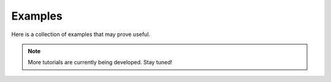 Examples
=========

Here is a collection of examples that may prove useful.

.. Note::
  
  More tutorials are currently being developed.  Stay tuned!
